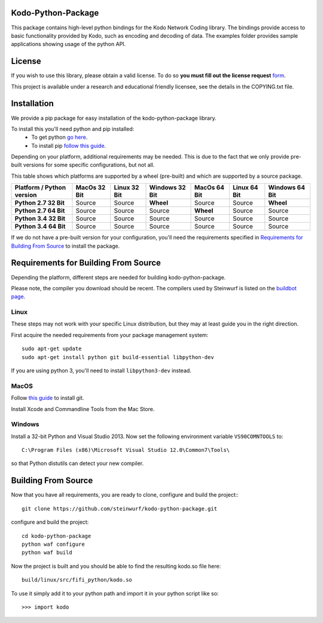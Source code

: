 Kodo-Python-Package
===================
This package contains high-level python bindings for the Kodo Network Coding
library. The bindings provide access to basic functionality provided by Kodo,
such as encoding and decoding of data. The examples folder provides sample
applications showing usage of the python API.

.. image:: https://badge.fury.io/py/kodo.svg
    :target: http://badge.fury.io/py/kodo
.. image:: https://pypip.in/download/kodo/badge.svg
    :target: https://pypi.python.org/pypi//kodo/
    :alt: Downloads
.. image:: https://pypip.in/py_versions/kodo/badge.svg
    :target: https://pypi.python.org/pypi/kodo/
    :alt: Supported Python versions
.. image:: https://pypip.in/format/kodo/badge.svg
    :target: https://pypi.python.org/pypi/kodo/
    :alt: Download format
.. image:: https://pypip.in/license/kodo/badge.svg
    :target: https://pypi.python.org/pypi/kodo/
    :alt: License

License
=======

If you wish to use this library, please obtain a valid license. To do so
**you must fill out the license request** form_.

This project is available under a research and educational friendly licensee,
see the details in the COPYING.txt file.

.. _form: http://steinwurf.com/license/

Installation
============
We provide a pip package for easy installation of the kodo-python-package
library.

To install this you'll need python and pip installed:
 - To get python `go here <https://www.python.org/downloads/>`_.
 - To install pip `follow this guide
   <https://pip.pypa.io/en/latest/installing.html>`_.

Depending on your platform, additional requirements may be needed.
This is due to the fact that we only provide pre-built versions for some
specific configurations, but not all.

This table shows which platforms are supported by a wheel (pre-built) and which
are supported by a source package.

+---------------------------+---------------+--------------+----------------+--------------+--------------+----------------+
| Platform / Python version | MacOs  32 Bit | Linux 32 Bit | Windows 32 Bit | MacOs 64 Bit | Linux 64 Bit | Windows 64 Bit |
+===========================+===============+==============+================+==============+==============+================+
| **Python 2.7 32 Bit**     | Source        |  Source      | **Wheel**      | Source       |  Source      | **Wheel**      |
+---------------------------+---------------+--------------+----------------+--------------+--------------+----------------+
| **Python 2.7 64 Bit**     | Source        |  Source      | Source         | **Wheel**    |  Source      | Source         |
+---------------------------+---------------+--------------+----------------+--------------+--------------+----------------+
| **Python 3.4 32 Bit**     | Source        |  Source      | Source         | Source       |  Source      | Source         |
+---------------------------+---------------+--------------+----------------+--------------+--------------+----------------+
| **Python 3.4 64 Bit**     | Source        |  Source      | Source         | Source       |  Source      | Source         |
+---------------------------+---------------+--------------+----------------+--------------+--------------+----------------+

If we do not have a pre-built version for your configuration, you'll need the
requirements specified in `Requirements for Building From Source`_ to install
the package.

Requirements for Building From Source
=====================================
Depending the platform, different steps are needed for building
kodo-python-package.

Please note, the compiler you download should be recent. The compilers used by
Steinwurf is listed on the `buildbot page <http://buildbot.steinwurf.com>`_.

Linux
-----
These steps may not work with your specific Linux distribution, but they may
at least guide you in the right direction.

First acquire the needed requirements from your package management system::

  sudo apt-get update
  sudo apt-get install python git build-essential libpython-dev

If you are using python 3, you'll need to install ``libpython3-dev`` instead.

MacOS
-----

Follow `this guide
<https://help.github.com/articles/set-up-git#setting-up-git>`_ to install git.

Install Xcode and Commandline Tools from the Mac Store.

Windows
-------
Install a 32-bit Python and Visual Studio 2013.
Now set the following environment variable ``VS90COMNTOOLS`` to::

  C:\Program Files (x86)\Microsoft Visual Studio 12.0\Common7\Tools\

so that Python distutils can detect your new compiler.

Building From Source
====================
Now that you have all requirements, you are ready to clone, configure and build
the project::
::

    git clone https://github.com/steinwurf/kodo-python-package.git

configure and build the project::

  cd kodo-python-package
  python waf configure
  python waf build

Now the project is built and you should be able to find the resulting
kodo.so file here::

  build/linux/src/fifi_python/kodo.so

To use it simply add it to your python path and import it in your python
script like so::

  >>> import kodo
